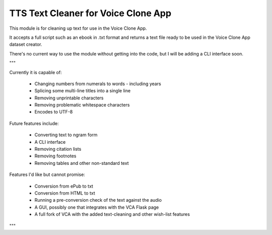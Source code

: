 TTS Text Cleaner for Voice Clone App
===========================================================

This module is for cleaning up text for use in the Voice Clone App.

It accepts a full script such as an ebook in .txt format and returns 
a text file ready to be used in the Voice Clone App dataset creator.

There's no current way to use the module without getting into the code,
but I will be adding a CLI interface soon.

"""

Currently it is capable of:

 - Changing numbers from numerals to words
   - including years
 - Splicing some multi-line titles into a single line
 - Removing unprintable characters
 - Removing problematic whitespace characters
 - Encodes to UTF-8

Future features include:

 - Converting text to ngram form
 - A CLI interface
 - Removing citation lists
 - Removing footnotes
 - Removing tables and other non-standard text

Features I'd like but cannot promise:

 - Conversion from ePub to txt
 - Conversion from HTML to txt
 - Running a pre-conversion check of the text against the audio
 - A GUI, possibly one that integrates with the VCA Flask page
 - A full fork of VCA with the added text-cleaning and other wish-list features

"""
